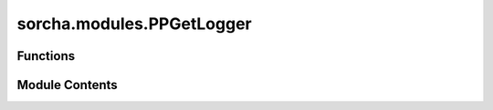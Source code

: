 sorcha.modules.PPGetLogger
==========================

.. py:module:: sorcha.modules.PPGetLogger


Functions
---------

.. autoapisummary::

   sorcha.modules.PPGetLogger.PPGetLogger


Module Contents
---------------

.. py:function:: PPGetLogger(log_location, log_stem, log_format='%(asctime)s %(name)-12s %(levelname)-8s %(message)s ', log_name='', log_file_info='sorcha.log', log_file_error='sorcha.err')

   Initialises log and error files.

   :param log_location: Filepath to directory in which to save logs.
   :type log_location: string
   :param log_stem: String output stem used to prefix all Sorcha outputs.
   :type log_stem: string
   :param log_format: Format for log filename.
                      Default = "%(asctime)s %(name)-12s %(levelname)-8s %(message)s "
   :type log_format: string, optional
   :param log_name: Name of log. Default = ""
   :type log_name: string, optional
   :param log_file_info: Suffix and extension with which to save info log. Default = "sorcha.log"
   :type log_file_info: string, optional
   :param log_file_error: Suffix and extension with which to save error log. Default = "sorcha.err"
   :type log_file_error: string, optional

   :returns: **log** -- Log object.
   :rtype: logging object


